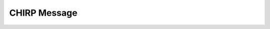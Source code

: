 CHIRP Message
=============

.. cpp:autoclass:: Message
   :file: src/constellation/chirp/Message.hpp
   :members:
